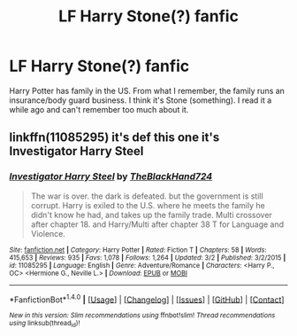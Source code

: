 #+TITLE: LF Harry Stone(?) fanfic

* LF Harry Stone(?) fanfic
:PROPERTIES:
:Author: Phasyr
:Score: 4
:DateUnix: 1501124730.0
:DateShort: 2017-Jul-27
:FlairText: Request
:END:
Harry Potter has family in the US. From what I remember, the family runs an insurance/body guard business. I think it's Stone (something). I read it a while ago and can't remember too much about it.


** linkffn(11085295) it's def this one it's Investigator Harry Steel
:PROPERTIES:
:Author: sjriehl60
:Score: 3
:DateUnix: 1501166927.0
:DateShort: 2017-Jul-27
:END:

*** [[http://www.fanfiction.net/s/11085295/1/][*/Investigator Harry Steel/*]] by [[https://www.fanfiction.net/u/1872596/TheBlackHand724][/TheBlackHand724/]]

#+begin_quote
  The war is over. the dark is defeated. but the government is still corrupt. Harry is exiled to the U.S. where he meets the family he didn't know he had, and takes up the family trade. Multi crossover after chapter 18. and Harry/Multi after chapter 38 T for Language and Violence.
#+end_quote

^{/Site/: [[http://www.fanfiction.net/][fanfiction.net]] *|* /Category/: Harry Potter *|* /Rated/: Fiction T *|* /Chapters/: 58 *|* /Words/: 415,653 *|* /Reviews/: 935 *|* /Favs/: 1,078 *|* /Follows/: 1,264 *|* /Updated/: 3/2 *|* /Published/: 3/2/2015 *|* /id/: 11085295 *|* /Language/: English *|* /Genre/: Adventure/Romance *|* /Characters/: <Harry P., OC> <Hermione G., Neville L.> *|* /Download/: [[http://www.ff2ebook.com/old/ffn-bot/index.php?id=11085295&source=ff&filetype=epub][EPUB]] or [[http://www.ff2ebook.com/old/ffn-bot/index.php?id=11085295&source=ff&filetype=mobi][MOBI]]}

--------------

*FanfictionBot*^{1.4.0} *|* [[[https://github.com/tusing/reddit-ffn-bot/wiki/Usage][Usage]]] | [[[https://github.com/tusing/reddit-ffn-bot/wiki/Changelog][Changelog]]] | [[[https://github.com/tusing/reddit-ffn-bot/issues/][Issues]]] | [[[https://github.com/tusing/reddit-ffn-bot/][GitHub]]] | [[[https://www.reddit.com/message/compose?to=tusing][Contact]]]

^{/New in this version: Slim recommendations using/ ffnbot!slim! /Thread recommendations using/ linksub(thread_id)!}
:PROPERTIES:
:Author: FanfictionBot
:Score: 1
:DateUnix: 1501166937.0
:DateShort: 2017-Jul-27
:END:
